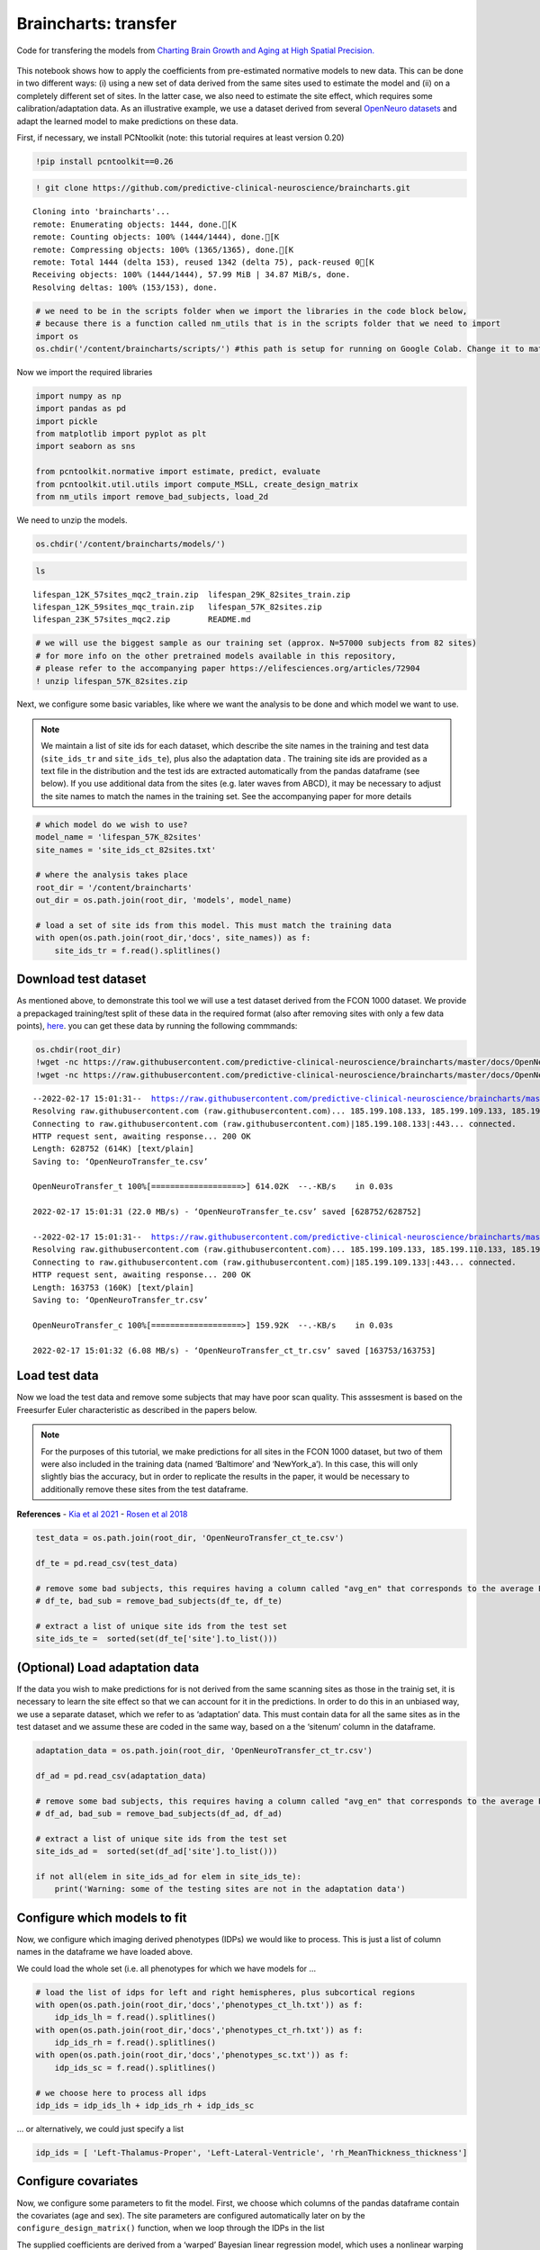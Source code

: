 .. title:: Braincharts tutorial

Braincharts: transfer
===================================

Code for transfering the models from `Charting Brain Growth and Aging at High Spatial Precision. <https://elifesciences.org/articles/72904>`__ 

.. image:: https://colab.research.google.com/assets/colab-badge.svg 
    :target: https://colab.research.google.com/github/predictive-clinical-neuroscience/braincharts/blob/master/scripts/apply_normative_models_ct.ipynb 


.. figure:: ./brainchart_fig1.png
   :height: 400px
   :align: center

This notebook shows how to apply the coefficients from pre-estimated
normative models to new data. This can be done in two different ways:
(i) using a new set of data derived from the same sites used to estimate
the model and (ii) on a completely different set of sites. In the latter
case, we also need to estimate the site effect, which requires some
calibration/adaptation data. As an illustrative example, we use a
dataset derived from several `OpenNeuro
datasets <https://openneuro.org/>`__ and adapt the learned model to make
predictions on these data.

First, if necessary, we install PCNtoolkit (note: this tutorial requires
at least version 0.20)

.. code:: ipython3

    !pip install pcntoolkit==0.26

.. code:: ipython3

    ! git clone https://github.com/predictive-clinical-neuroscience/braincharts.git


.. parsed-literal::

    Cloning into 'braincharts'...
    remote: Enumerating objects: 1444, done.[K
    remote: Counting objects: 100% (1444/1444), done.[K
    remote: Compressing objects: 100% (1365/1365), done.[K
    remote: Total 1444 (delta 153), reused 1342 (delta 75), pack-reused 0[K
    Receiving objects: 100% (1444/1444), 57.99 MiB | 34.87 MiB/s, done.
    Resolving deltas: 100% (153/153), done.


.. code:: ipython3

    # we need to be in the scripts folder when we import the libraries in the code block below,
    # because there is a function called nm_utils that is in the scripts folder that we need to import
    import os
    os.chdir('/content/braincharts/scripts/') #this path is setup for running on Google Colab. Change it to match your local path if running locally

Now we import the required libraries

.. code:: ipython3

    import numpy as np
    import pandas as pd
    import pickle
    from matplotlib import pyplot as plt
    import seaborn as sns
    
    from pcntoolkit.normative import estimate, predict, evaluate
    from pcntoolkit.util.utils import compute_MSLL, create_design_matrix
    from nm_utils import remove_bad_subjects, load_2d

We need to unzip the models.

.. code:: ipython3

    os.chdir('/content/braincharts/models/')

.. code:: ipython3

    ls


.. parsed-literal::

    lifespan_12K_57sites_mqc2_train.zip  lifespan_29K_82sites_train.zip
    lifespan_12K_59sites_mqc_train.zip   lifespan_57K_82sites.zip
    lifespan_23K_57sites_mqc2.zip        README.md


.. code:: ipython3

    # we will use the biggest sample as our training set (approx. N=57000 subjects from 82 sites)
    # for more info on the other pretrained models available in this repository, 
    # please refer to the accompanying paper https://elifesciences.org/articles/72904
    ! unzip lifespan_57K_82sites.zip

Next, we configure some basic variables, like where we want the analysis
to be done and which model we want to use.

.. note::
    We maintain a list of site ids for each dataset, which
    describe the site names in the training and test data (``site_ids_tr``
    and ``site_ids_te``), plus also the adaptation data . The training site
    ids are provided as a text file in the distribution and the test ids are
    extracted automatically from the pandas dataframe (see below). If you
    use additional data from the sites (e.g. later waves from ABCD), it may
    be necessary to adjust the site names to match the names in the training
    set. See the accompanying paper for more details

.. code:: ipython3

    # which model do we wish to use?
    model_name = 'lifespan_57K_82sites'
    site_names = 'site_ids_ct_82sites.txt'
    
    # where the analysis takes place
    root_dir = '/content/braincharts'
    out_dir = os.path.join(root_dir, 'models', model_name)
    
    # load a set of site ids from this model. This must match the training data
    with open(os.path.join(root_dir,'docs', site_names)) as f:
        site_ids_tr = f.read().splitlines()

Download test dataset
-----------------------------------------------------

As mentioned above, to demonstrate this tool we will use a test dataset
derived from the FCON 1000 dataset. We provide a prepackaged
training/test split of these data in the required format (also after
removing sites with only a few data points),
`here <https://github.com/predictive-clinical-neuroscience/PCNtoolkit-demo/tree/main/data>`__.
you can get these data by running the following commmands:

.. code:: ipython3

    os.chdir(root_dir)
    !wget -nc https://raw.githubusercontent.com/predictive-clinical-neuroscience/braincharts/master/docs/OpenNeuroTransfer_ct_te.csv
    !wget -nc https://raw.githubusercontent.com/predictive-clinical-neuroscience/braincharts/master/docs/OpenNeuroTransfer_ct_tr.csv


.. parsed-literal::

    --2022-02-17 15:01:31--  https://raw.githubusercontent.com/predictive-clinical-neuroscience/braincharts/master/docs/OpenNeuroTransfer_ct_te.csv
    Resolving raw.githubusercontent.com (raw.githubusercontent.com)... 185.199.108.133, 185.199.109.133, 185.199.110.133, ...
    Connecting to raw.githubusercontent.com (raw.githubusercontent.com)|185.199.108.133|:443... connected.
    HTTP request sent, awaiting response... 200 OK
    Length: 628752 (614K) [text/plain]
    Saving to: ‘OpenNeuroTransfer_te.csv’
    
    OpenNeuroTransfer_t 100%[===================>] 614.02K  --.-KB/s    in 0.03s   
    
    2022-02-17 15:01:31 (22.0 MB/s) - ‘OpenNeuroTransfer_te.csv’ saved [628752/628752]
    
    --2022-02-17 15:01:31--  https://raw.githubusercontent.com/predictive-clinical-neuroscience/braincharts/master/docs/OpenNeuroTransfer_ct_tr.csv
    Resolving raw.githubusercontent.com (raw.githubusercontent.com)... 185.199.109.133, 185.199.110.133, 185.199.108.133, ...
    Connecting to raw.githubusercontent.com (raw.githubusercontent.com)|185.199.109.133|:443... connected.
    HTTP request sent, awaiting response... 200 OK
    Length: 163753 (160K) [text/plain]
    Saving to: ‘OpenNeuroTransfer_tr.csv’
    
    OpenNeuroTransfer_c 100%[===================>] 159.92K  --.-KB/s    in 0.03s   
    
    2022-02-17 15:01:32 (6.08 MB/s) - ‘OpenNeuroTransfer_ct_tr.csv’ saved [163753/163753]
    


Load test data
-----------------------------------------------------

Now we load the test data and remove some subjects that may have poor
scan quality. This asssesment is based on the Freesurfer Euler
characteristic as described in the papers below.

.. note::
    For the purposes of this tutorial, we make predictions for all
    sites in the FCON 1000 dataset, but two of them were also included in
    the training data (named ‘Baltimore’ and ‘NewYork_a’). In this case,
    this will only slightly bias the accuracy, but in order to replicate the
    results in the paper, it would be necessary to additionally remove these
    sites from the test dataframe.

**References** - `Kia et al
2021 <https://www.biorxiv.org/content/10.1101/2021.05.28.446120v1.abstract>`__
- `Rosen et al
2018 <https://www.sciencedirect.com/science/article/abs/pii/S1053811917310832?via%3Dihub>`__

.. code:: ipython3

    test_data = os.path.join(root_dir, 'OpenNeuroTransfer_ct_te.csv')
    
    df_te = pd.read_csv(test_data)
    
    # remove some bad subjects, this requires having a column called "avg_en" that corresponds to the average Euler number extracted from Freesurfer
    # df_te, bad_sub = remove_bad_subjects(df_te, df_te)
    
    # extract a list of unique site ids from the test set
    site_ids_te =  sorted(set(df_te['site'].to_list()))

(Optional) Load adaptation data
-----------------------------------------------------

If the data you wish to make predictions for is not derived from the
same scanning sites as those in the trainig set, it is necessary to
learn the site effect so that we can account for it in the predictions.
In order to do this in an unbiased way, we use a separate dataset, which
we refer to as ‘adaptation’ data. This must contain data for all the
same sites as in the test dataset and we assume these are coded in the
same way, based on a the ‘sitenum’ column in the dataframe.

.. code:: ipython3

    adaptation_data = os.path.join(root_dir, 'OpenNeuroTransfer_ct_tr.csv')
    
    df_ad = pd.read_csv(adaptation_data)
    
    # remove some bad subjects, this requires having a column called "avg_en" that corresponds to the average Euler number extracted from Freesurfer
    # df_ad, bad_sub = remove_bad_subjects(df_ad, df_ad)
    
    # extract a list of unique site ids from the test set
    site_ids_ad =  sorted(set(df_ad['site'].to_list()))
    
    if not all(elem in site_ids_ad for elem in site_ids_te):
        print('Warning: some of the testing sites are not in the adaptation data')

Configure which models to fit
-----------------------------------------------------

Now, we configure which imaging derived phenotypes (IDPs) we would like
to process. This is just a list of column names in the dataframe we have
loaded above.

We could load the whole set (i.e. all phenotypes for which we have
models for …

.. code:: ipython3

    # load the list of idps for left and right hemispheres, plus subcortical regions
    with open(os.path.join(root_dir,'docs','phenotypes_ct_lh.txt')) as f:
        idp_ids_lh = f.read().splitlines()
    with open(os.path.join(root_dir,'docs','phenotypes_ct_rh.txt')) as f:
        idp_ids_rh = f.read().splitlines()
    with open(os.path.join(root_dir,'docs','phenotypes_sc.txt')) as f:
        idp_ids_sc = f.read().splitlines()
    
    # we choose here to process all idps
    idp_ids = idp_ids_lh + idp_ids_rh + idp_ids_sc

… or alternatively, we could just specify a list

.. code:: ipython3

    idp_ids = [ 'Left-Thalamus-Proper', 'Left-Lateral-Ventricle', 'rh_MeanThickness_thickness']

Configure covariates
-----------------------------------------------------

Now, we configure some parameters to fit the model. First, we choose
which columns of the pandas dataframe contain the covariates (age and
sex). The site parameters are configured automatically later on by the
``configure_design_matrix()`` function, when we loop through the IDPs in
the list

The supplied coefficients are derived from a ‘warped’ Bayesian linear
regression model, which uses a nonlinear warping function to model
non-Gaussianity (``sinarcsinh``) plus a non-linear basis expansion (a
cubic b-spline basis set with 5 knot points, which is the default value
in the PCNtoolkit package). Since we are sticking with the default
value, we do not need to specify any parameters for this, but we do need
to specify the limits. We choose to pad the input by a few years either
side of the input range. We will also set a couple of options that
control the estimation of the model

For further details about the likelihood warping approach, see the
accompanying paper and `Fraza et al
2021 <https://www.biorxiv.org/content/10.1101/2021.04.05.438429v1>`__.

.. code:: ipython3

    # which data columns do we wish to use as covariates? 
    cols_cov = ['age','sex']
    
    # limits for cubic B-spline basis 
    xmin = -5 
    xmax = 110
    
    # Absolute Z treshold above which a sample is considered to be an outlier (without fitting any model)
    outlier_thresh = 7

Make predictions
-----------------------------------------------------

This will make predictions for each IDP separately. This is done by
extracting a column from the dataframe (i.e. specifying the IDP as the
response variable) and saving it as a numpy array. Then, we configure
the covariates, which is a numpy data array having the number of rows
equal to the number of datapoints in the test set. The columns are
specified as follows:

-  A global intercept (column of ones)
-  The covariate columns (here age and sex, coded as 0=female/1=male)
-  Dummy coded columns for the sites in the training set (one column per
   site)
-  Columns for the basis expansion (seven columns for the default
   parameterisation)

Once these are saved as numpy arrays in ascii format (as here) or
(alternatively) in pickle format, these are passed as inputs to the
``predict()`` method in the PCNtoolkit normative modelling framework.
These are written in the same format to the location specified by
``idp_dir``. At the end of this step, we have a set of predictions and
Z-statistics for the test dataset that we can take forward to further
analysis.

When we need to make predictions on new data, the procedure is
more involved, since we need to prepare, process and store covariates,
response variables and site ids for the adaptation data.

.. code:: ipython3

    for idp_num, idp in enumerate(idp_ids): 
        print('Running IDP', idp_num, idp, ':')
        idp_dir = os.path.join(out_dir, idp)
        os.chdir(idp_dir)
        
        # extract and save the response variables for the test set
        y_te = df_te[idp].to_numpy()
        
        # save the variables
        resp_file_te = os.path.join(idp_dir, 'resp_te.txt') 
        np.savetxt(resp_file_te, y_te)
            
        # configure and save the design matrix
        cov_file_te = os.path.join(idp_dir, 'cov_bspline_te.txt')
        X_te = create_design_matrix(df_te[cols_cov], 
                                    site_ids = df_te['site'],
                                    all_sites = site_ids_tr,
                                    basis = 'bspline', 
                                    xmin = xmin, 
                                    xmax = xmax)
        np.savetxt(cov_file_te, X_te)
        
        # check whether all sites in the test set are represented in the training set
        if all(elem in site_ids_tr for elem in site_ids_te):
            print('All sites are present in the training data')
            
            # just make predictions
            yhat_te, s2_te, Z = predict(cov_file_te, 
                                        alg='blr', 
                                        respfile=resp_file_te, 
                                        model_path=os.path.join(idp_dir,'Models'))
        else:
            print('Some sites missing from the training data. Adapting model')
            
            # save the covariates for the adaptation data
            X_ad = create_design_matrix(df_ad[cols_cov], 
                                        site_ids = df_ad['site'],
                                        all_sites = site_ids_tr,
                                        basis = 'bspline', 
                                        xmin = xmin, 
                                        xmax = xmax)
            cov_file_ad = os.path.join(idp_dir, 'cov_bspline_ad.txt')          
            np.savetxt(cov_file_ad, X_ad)
            
            # save the responses for the adaptation data
            resp_file_ad = os.path.join(idp_dir, 'resp_ad.txt') 
            y_ad = df_ad[idp].to_numpy()
            np.savetxt(resp_file_ad, y_ad)
           
            # save the site ids for the adaptation data
            sitenum_file_ad = os.path.join(idp_dir, 'sitenum_ad.txt') 
            site_num_ad = df_ad['sitenum'].to_numpy(dtype=int)
            np.savetxt(sitenum_file_ad, site_num_ad)
            
            # save the site ids for the test data 
            sitenum_file_te = os.path.join(idp_dir, 'sitenum_te.txt')
            site_num_te = df_te['sitenum'].to_numpy(dtype=int)
            np.savetxt(sitenum_file_te, site_num_te)
             
            yhat_te, s2_te, Z = predict(cov_file_te, 
                                        alg = 'blr', 
                                        respfile = resp_file_te, 
                                        model_path = os.path.join(idp_dir,'Models'),
                                        adaptrespfile = resp_file_ad,
                                        adaptcovfile = cov_file_ad,
                                        adaptvargroupfile = sitenum_file_ad,
                                        testvargroupfile = sitenum_file_te)


.. parsed-literal::

    Running IDP 0 Left-Thalamus-Proper :
    Some sites missing from the training data. Adapting model
    Loading data ...
    Prediction by model  1 of 1
    Evaluating the model ...
    Evaluations Writing outputs ...
    Writing outputs ...
    Running IDP 1 Left-Lateral-Ventricle :
    Some sites missing from the training data. Adapting model
    Loading data ...
    Prediction by model  1 of 1
    Evaluating the model ...
    Evaluations Writing outputs ...
    Writing outputs ...
    Running IDP 2 rh_MeanThickness_thickness :
    Some sites missing from the training data. Adapting model
    Loading data ...
    Prediction by model  1 of 1
    Evaluating the model ...
    Evaluations Writing outputs ...
    Writing outputs ...


Evaluate the performance
-----------------------------------------------------

.. figure:: ./brainchart_fig3.png
   :height: 400px
   :align: center


Preparing dummy data for plotting
-----------------------------------------------------

Now, we plot the centiles of variation estimated by the normative model.

We do this by making use of a set of dummy covariates that span the
whole range of the input space (for age) for a fixed value of the other
covariates (e.g. sex) so that we can make predictions for these dummy
data points, then plot them. We configure these dummy predictions using
the same procedure as we used for the real data. We can use the same
dummy data for all the IDPs we wish to plot

.. code:: ipython3

    # which sex do we want to plot? 
    sex = 1 # 1 = male 0 = female
    if sex == 1: 
        clr = 'blue';
    else:
        clr = 'red'
    
    # create dummy data for visualisation
    print('configuring dummy data ...')
    xx = np.arange(xmin, xmax, 0.5)
    X0_dummy = np.zeros((len(xx), 2))
    X0_dummy[:,0] = xx
    X0_dummy[:,1] = sex
    
    # create the design matrix
    X_dummy = create_design_matrix(X0_dummy, xmin=xmin, xmax=xmax, site_ids=None, all_sites=site_ids_tr)
    
    # save the dummy covariates
    cov_file_dummy = os.path.join(out_dir,'cov_bspline_dummy_mean.txt')
    np.savetxt(cov_file_dummy, X_dummy)


.. parsed-literal::

    configuring dummy data ...


Plotting the normative models
-----------------------------------------------------

Now we loop through the IDPs, plotting each one separately. The outputs
of this step are a set of quantitative regression metrics for each IDP
and a set of centile curves which we plot the test data against.

This part of the code is relatively complex because we need to keep
track of many quantities for the plotting. We also need to remember
whether the data need to be warped or not. By default in PCNtoolkit,
predictions in the form of ``yhat, s2`` are always in the warped
(Gaussian) space. If we want predictions in the input (non-Gaussian)
space, then we need to warp them with the inverse of the estimated
warping function. This can be done using the function
``nm.blr.warp.warp_predictions()``.

.. note::
    It is necessary to update the intercept for each of the sites.
    For purposes of visualisation, here we do this by adjusting the median
    of the data to match the dummy predictions, but note that all the
    quantitative metrics are estimated using the predictions that are
    adjusted properly using a learned offset (or adjusted using a hold-out
    adaptation set, as above). Note also that for the calibration data we
    require at least two data points of the same sex in each site to be able
    to estimate the variance. Of course, in a real example, you would want
    many more than just two since we need to get a reliable estimate of the
    variance for each site.

.. code:: ipython3

    sns.set(style='whitegrid')
    
    for idp_num, idp in enumerate(idp_ids): 
        print('Running IDP', idp_num, idp, ':')
        idp_dir = os.path.join(out_dir, idp)
        os.chdir(idp_dir)
        
        # load the true data points
        yhat_te = load_2d(os.path.join(idp_dir, 'yhat_predict.txt'))
        s2_te = load_2d(os.path.join(idp_dir, 'ys2_predict.txt'))
        y_te = load_2d(os.path.join(idp_dir, 'resp_te.txt'))
                
        # set up the covariates for the dummy data
        print('Making predictions with dummy covariates (for visualisation)')
        yhat, s2 = predict(cov_file_dummy, 
                           alg = 'blr', 
                           respfile = None, 
                           model_path = os.path.join(idp_dir,'Models'), 
                           outputsuffix = '_dummy')
        
        # load the normative model
        with open(os.path.join(idp_dir,'Models', 'NM_0_0_estimate.pkl'), 'rb') as handle:
            nm = pickle.load(handle) 
        
        # get the warp and warp parameters
        W = nm.blr.warp
        warp_param = nm.blr.hyp[1:nm.blr.warp.get_n_params()+1] 
            
        # first, we warp predictions for the true data and compute evaluation metrics
        med_te = W.warp_predictions(np.squeeze(yhat_te), np.squeeze(s2_te), warp_param)[0]
        med_te = med_te[:, np.newaxis]
        print('metrics:', evaluate(y_te, med_te))
        
        # then, we warp dummy predictions to create the plots
        med, pr_int = W.warp_predictions(np.squeeze(yhat), np.squeeze(s2), warp_param)
        
        # extract the different variance components to visualise
        beta, junk1, junk2 = nm.blr._parse_hyps(nm.blr.hyp, X_dummy)
        s2n = 1/beta # variation (aleatoric uncertainty)
        s2s = s2-s2n # modelling uncertainty (epistemic uncertainty)
        
        # plot the data points
        y_te_rescaled_all = np.zeros_like(y_te)
        for sid, site in enumerate(site_ids_te):
            # plot the true test data points 
            if all(elem in site_ids_tr for elem in site_ids_te):
                # all data in the test set are present in the training set
                
                # first, we select the data points belonging to this particular site
                idx = np.where(np.bitwise_and(X_te[:,2] == sex, X_te[:,sid+len(cols_cov)+1] !=0))[0]
                if len(idx) == 0:
                    print('No data for site', sid, site, 'skipping...')
                    continue
                
                # then directly adjust the data
                idx_dummy = np.bitwise_and(X_dummy[:,1] > X_te[idx,1].min(), X_dummy[:,1] < X_te[idx,1].max())
                y_te_rescaled = y_te[idx] - np.median(y_te[idx]) + np.median(med[idx_dummy])
            else:
                # we need to adjust the data based on the adaptation dataset 
                
                # first, select the data point belonging to this particular site
                idx = np.where(np.bitwise_and(X_te[:,2] == sex, (df_te['site'] == site).to_numpy()))[0]
                
                # load the adaptation data
                y_ad = load_2d(os.path.join(idp_dir, 'resp_ad.txt'))
                X_ad = load_2d(os.path.join(idp_dir, 'cov_bspline_ad.txt'))
                idx_a = np.where(np.bitwise_and(X_ad[:,2] == sex, (df_ad['site'] == site).to_numpy()))[0]
                if len(idx) < 2 or len(idx_a) < 2:
                    print('Insufficent data for site', sid, site, 'skipping...')
                    continue
                
                # adjust and rescale the data
                y_te_rescaled, s2_rescaled = nm.blr.predict_and_adjust(nm.blr.hyp, 
                                                                       X_ad[idx_a,:], 
                                                                       np.squeeze(y_ad[idx_a]), 
                                                                       Xs=None, 
                                                                       ys=np.squeeze(y_te[idx]))
            # plot the (adjusted) data points
            plt.scatter(X_te[idx,1], y_te_rescaled, s=4, color=clr, alpha = 0.1)
           
        # plot the median of the dummy data
        plt.plot(xx, med, clr)
        
        # fill the gaps in between the centiles
        junk, pr_int25 = W.warp_predictions(np.squeeze(yhat), np.squeeze(s2), warp_param, percentiles=[0.25,0.75])
        junk, pr_int95 = W.warp_predictions(np.squeeze(yhat), np.squeeze(s2), warp_param, percentiles=[0.05,0.95])
        junk, pr_int99 = W.warp_predictions(np.squeeze(yhat), np.squeeze(s2), warp_param, percentiles=[0.01,0.99])
        plt.fill_between(xx, pr_int25[:,0], pr_int25[:,1], alpha = 0.1,color=clr)
        plt.fill_between(xx, pr_int95[:,0], pr_int95[:,1], alpha = 0.1,color=clr)
        plt.fill_between(xx, pr_int99[:,0], pr_int99[:,1], alpha = 0.1,color=clr)
                
        # make the width of each centile proportional to the epistemic uncertainty
        junk, pr_int25l = W.warp_predictions(np.squeeze(yhat), np.squeeze(s2-0.5*s2s), warp_param, percentiles=[0.25,0.75])
        junk, pr_int95l = W.warp_predictions(np.squeeze(yhat), np.squeeze(s2-0.5*s2s), warp_param, percentiles=[0.05,0.95])
        junk, pr_int99l = W.warp_predictions(np.squeeze(yhat), np.squeeze(s2-0.5*s2s), warp_param, percentiles=[0.01,0.99])
        junk, pr_int25u = W.warp_predictions(np.squeeze(yhat), np.squeeze(s2+0.5*s2s), warp_param, percentiles=[0.25,0.75])
        junk, pr_int95u = W.warp_predictions(np.squeeze(yhat), np.squeeze(s2+0.5*s2s), warp_param, percentiles=[0.05,0.95])
        junk, pr_int99u = W.warp_predictions(np.squeeze(yhat), np.squeeze(s2+0.5*s2s), warp_param, percentiles=[0.01,0.99])    
        plt.fill_between(xx, pr_int25l[:,0], pr_int25u[:,0], alpha = 0.3,color=clr)
        plt.fill_between(xx, pr_int95l[:,0], pr_int95u[:,0], alpha = 0.3,color=clr)
        plt.fill_between(xx, pr_int99l[:,0], pr_int99u[:,0], alpha = 0.3,color=clr)
        plt.fill_between(xx, pr_int25l[:,1], pr_int25u[:,1], alpha = 0.3,color=clr)
        plt.fill_between(xx, pr_int95l[:,1], pr_int95u[:,1], alpha = 0.3,color=clr)
        plt.fill_between(xx, pr_int99l[:,1], pr_int99u[:,1], alpha = 0.3,color=clr)
    
        # plot actual centile lines
        plt.plot(xx, pr_int25[:,0],color=clr, linewidth=0.5)
        plt.plot(xx, pr_int25[:,1],color=clr, linewidth=0.5)
        plt.plot(xx, pr_int95[:,0],color=clr, linewidth=0.5)
        plt.plot(xx, pr_int95[:,1],color=clr, linewidth=0.5)
        plt.plot(xx, pr_int99[:,0],color=clr, linewidth=0.5)
        plt.plot(xx, pr_int99[:,1],color=clr, linewidth=0.5)
        
        plt.xlabel('Age')
        plt.ylabel(idp) 
        plt.title(idp)
        plt.xlim((0,90))
        plt.savefig(os.path.join(idp_dir, 'centiles_' + str(sex)),  bbox_inches='tight')
        plt.show()
        
    os.chdir(out_dir)


.. parsed-literal::

    Running IDP 0 Left-Thalamus-Proper :
    Making predictions with dummy covariates (for visualisation)
    Loading data ...
    Prediction by model  1 of 1
    Writing outputs ...
    metrics: {'RMSE': array([0.55690777]), 'Rho': array([0.]), 'pRho': array([1.]), 'SMSE': array([0.]), 'EXPV': array([0.])}



.. image:: apply_normative_models_files/apply_normative_models_29_1.png


.. parsed-literal::

    Running IDP 1 Left-Lateral-Ventricle :
    Making predictions with dummy covariates (for visualisation)
    Loading data ...
    Prediction by model  1 of 1
    Writing outputs ...
    metrics: {'RMSE': array([4205.49266088]), 'Rho': array([0.45898577]), 'pRho': array([5.62632393e-25]), 'SMSE': array([0.81397727]), 'EXPV': array([0.19814613])}



.. image:: apply_normative_models_files/apply_normative_models_29_3.png


.. parsed-literal::

    Running IDP 2 rh_MeanThickness_thickness :
    Making predictions with dummy covariates (for visualisation)
    Loading data ...
    Prediction by model  1 of 1
    Writing outputs ...
    metrics: {'RMSE': array([0.08652435]), 'Rho': array([0.77666469]), 'pRho': array([2.97430261e-103]), 'SMSE': array([0.40227749]), 'EXPV': array([0.59789079])}



.. image:: apply_normative_models_files/apply_normative_models_29_5.png


.. code:: ipython3

    # explore an example output folder of a single model (one ROI)
    # think about what each of these output files represents. 
    # Hint: look at the variable names and comments in the code block above
    ! ls rh_MeanThickness_thickness/


.. parsed-literal::

    centiles_1.png	    MSLL_predict.txt  RMSE_predict.txt	yhat_predict.txt
    cov_bspline_ad.txt  pRho_predict.txt  sitenum_ad.txt	ys2_dummy.pkl
    cov_bspline_te.txt  resp_ad.txt       sitenum_te.txt	ys2_predict.txt
    EXPV_predict.txt    resp_te.txt       SMSE_predict.txt	Z_predict.txt
    Models		    Rho_predict.txt   yhat_dummy.pkl


.. code:: ipython3

    # check that the number of deviation scores matches the number of subjects in the test set
    # there should be one deviation score per subject (one line per subject), so we can
    # verify by counting the line numbers in the Z_predict.txt file
    ! cat rh_MeanThickness_thickness/Z_predict.txt | wc


.. parsed-literal::

        436     436   11115


The deviation scores are output as a text file in separate folders. We
want to summarize the deviation scores across all models estimates so we
can organize them into a single file, and merge the deviation scores
into the original data file.

.. code:: ipython3

    ! mkdir deviation_scores

.. code:: ipython3

    ! for i in *; do if [[ -e ${i}/Z_predict.txt ]]; then cp ${i}/Z_predict.txt deviation_scores/${i}_Z_predict.txt; fi; done

.. code:: ipython3

    z_dir = '/content/braincharts/models/lifespan_57K_82sites/deviation_scores/'
    filelist = [name for name in os.listdir(z_dir)]

.. code:: ipython3

    os.chdir(z_dir)
    Z_df = pd.concat([pd.read_csv(item, names=[item[:-4]]) for item in filelist], axis=1)

.. code:: ipython3

    df_te.reset_index(inplace=True)

.. code:: ipython3

    Z_df['sub_id'] = df_te['sub_id']

.. code:: ipython3

    df_te_Z = pd.merge(df_te, Z_df, on='sub_id', how='inner')

.. code:: ipython3

    df_te_Z.to_csv('OpenNeuroTransfer_deviation_scores.csv', index=False)
